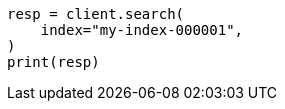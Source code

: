 // This file is autogenerated, DO NOT EDIT
// search/search.asciidoc:16

[source, python]
----
resp = client.search(
    index="my-index-000001",
)
print(resp)
----
